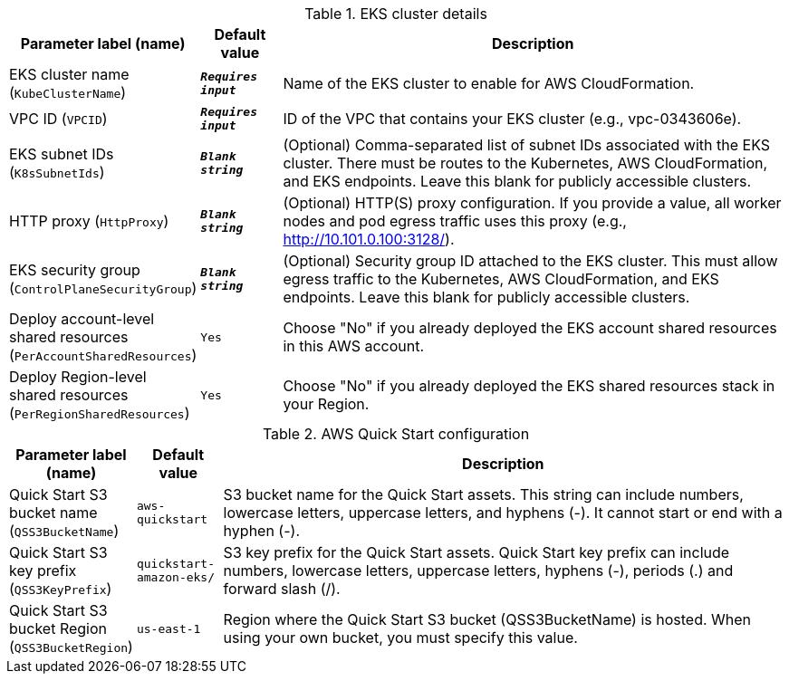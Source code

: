 
.EKS cluster details
[width="100%",cols="16%,11%,73%",options="header",]
|===
|Parameter label (name) |Default value|Description|EKS cluster name
(`KubeClusterName`)|`**__Requires input__**`|Name of the EKS cluster to enable for AWS CloudFormation.|VPC ID
(`VPCID`)|`**__Requires input__**`|ID of the VPC that contains your EKS cluster (e.g., vpc-0343606e).|EKS subnet IDs
(`K8sSubnetIds`)|`**__Blank string__**`|(Optional) Comma-separated list of subnet IDs associated with the EKS cluster. There must be routes to the Kubernetes, AWS CloudFormation, and EKS endpoints. Leave this blank for publicly accessible clusters.|HTTP proxy
(`HttpProxy`)|`**__Blank string__**`|(Optional) HTTP(S) proxy configuration. If you provide a value, all worker nodes and pod egress traffic uses this proxy (e.g., http://10.101.0.100:3128/).|EKS security group
(`ControlPlaneSecurityGroup`)|`**__Blank string__**`|(Optional) Security group ID attached to the EKS cluster. This must allow egress traffic to the Kubernetes, AWS CloudFormation, and EKS endpoints. Leave this blank for publicly accessible clusters.|Deploy account-level shared resources
(`PerAccountSharedResources`)|`Yes`|Choose "No" if you already deployed the EKS account shared resources in this AWS account.|Deploy Region-level shared resources
(`PerRegionSharedResources`)|`Yes`|Choose "No" if you already deployed the EKS shared resources stack in your Region.
|===
.AWS Quick Start configuration
[width="100%",cols="16%,11%,73%",options="header",]
|===
|Parameter label (name) |Default value|Description|Quick Start S3 bucket name
(`QSS3BucketName`)|`aws-quickstart`|S3 bucket name for the Quick Start assets. This string can include numbers, lowercase letters, uppercase letters, and hyphens (-). It cannot start or end with a hyphen (-).|Quick Start S3 key prefix
(`QSS3KeyPrefix`)|`quickstart-amazon-eks/`|S3 key prefix for the Quick Start assets. Quick Start key prefix can include numbers, lowercase letters, uppercase letters, hyphens (-), periods (.) and forward slash (/).|Quick Start S3 bucket Region
(`QSS3BucketRegion`)|`us-east-1`|Region where the Quick Start S3 bucket (QSS3BucketName) is hosted. When using your own bucket, you must specify this value.
|===